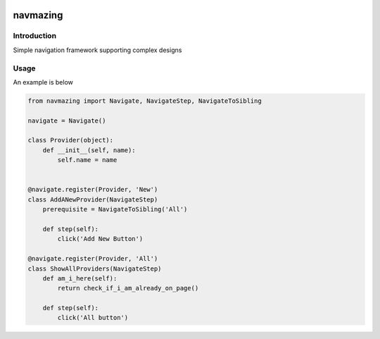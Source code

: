 .. image:: https://travis-ci.org/RedHatQE/navmazing.svg
   :scale: 50 %
   :alt: Build Status
   :align: left
   :target: https://travis-ci.org/RedHatQE/navmazing

navmazing
=========

Introduction
------------

Simple navigation framework supporting complex designs

Usage
-----

An example is below

.. code-block:: python

  from navmazing import Navigate, NavigateStep, NavigateToSibling

  navigate = Navigate()

  class Provider(object):
      def __init__(self, name):
          self.name = name


  @navigate.register(Provider, 'New')
  class AddANewProvider(NavigateStep)
      prerequisite = NavigateToSibling('All')

      def step(self):
          click('Add New Button')

  @navigate.register(Provider, 'All')
  class ShowAllProviders(NavigateStep)
      def am_i_here(self):
          return check_if_i_am_already_on_page()

      def step(self):
          click('All button')
